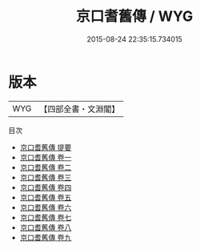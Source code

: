 #+TITLE: 京口耆舊傳 / WYG
#+DATE: 2015-08-24 22:35:15.734015
* 版本
 |       WYG|【四部全書・文淵閣】|
目次
 - [[file:KR2g0029_000.txt::000-1a][京口耆舊傳 提要]]
 - [[file:KR2g0029_001.txt::001-1a][京口耆舊傳 卷一]]
 - [[file:KR2g0029_002.txt::002-1a][京口耆舊傳 卷二]]
 - [[file:KR2g0029_003.txt::003-1a][京口耆舊傳 卷三]]
 - [[file:KR2g0029_004.txt::004-1a][京口耆舊傳 卷四]]
 - [[file:KR2g0029_005.txt::005-1a][京口耆舊傳 卷五]]
 - [[file:KR2g0029_006.txt::006-1a][京口耆舊傳 卷六]]
 - [[file:KR2g0029_007.txt::007-1a][京口耆舊傳 卷七]]
 - [[file:KR2g0029_008.txt::008-1a][京口耆舊傳 卷八]]
 - [[file:KR2g0029_009.txt::009-1a][京口耆舊傳 卷九]]
